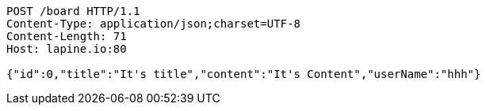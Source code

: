 [source,http,options="nowrap"]
----
POST /board HTTP/1.1
Content-Type: application/json;charset=UTF-8
Content-Length: 71
Host: lapine.io:80

{"id":0,"title":"It's title","content":"It's Content","userName":"hhh"}
----